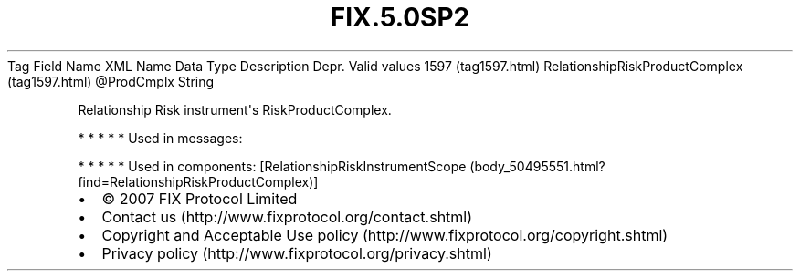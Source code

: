 .TH FIX.5.0SP2 "" "" "Tag #1597"
Tag
Field Name
XML Name
Data Type
Description
Depr.
Valid values
1597 (tag1597.html)
RelationshipRiskProductComplex (tag1597.html)
\@ProdCmplx
String
.PP
Relationship Risk instrument\[aq]s RiskProductComplex.
.PP
   *   *   *   *   *
Used in messages:
.PP
   *   *   *   *   *
Used in components:
[RelationshipRiskInstrumentScope (body_50495551.html?find=RelationshipRiskProductComplex)]

.PD 0
.P
.PD

.PP
.PP
.IP \[bu] 2
© 2007 FIX Protocol Limited
.IP \[bu] 2
Contact us (http://www.fixprotocol.org/contact.shtml)
.IP \[bu] 2
Copyright and Acceptable Use policy (http://www.fixprotocol.org/copyright.shtml)
.IP \[bu] 2
Privacy policy (http://www.fixprotocol.org/privacy.shtml)
